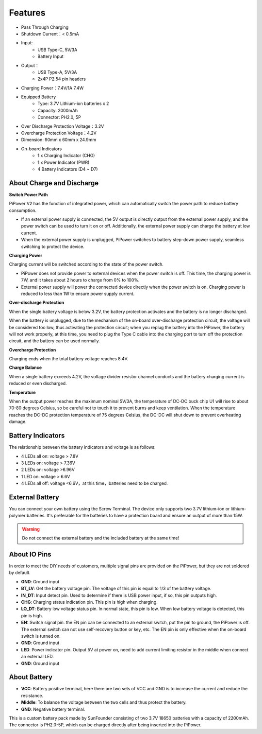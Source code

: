 Features
===============

.. image:: img/media2.png

* Pass Through Charging
* Shutdown Current：< 0.5mA
* Input:
    * USB Type-C, 5V/3A
    * Battery Input
* Output：
    * USB Type-A, 5V/3A
    * 2x4P P2.54 pin headers

* Charging Power：7.4V/1A 7.4W
* Equipped Battery
    * Type: 3.7V Lithium-ion batteries x 2
    * Capacity: 2000mAh
    * Connector: PH2.0, 5P
* Over Discharge Protection Voltage：3.2V
* Overcharge Protection Voltage：4.2V
* Dimension: 90mm x 60mm x 24.9mm
* On-board Indicators
    * 1 x Charging Indicator (CHG)
    * 1 x Power Indicator (PWR)
    * 4 Battery Indicators (D4 ~ D7)



About Charge and Discharge
------------------------------------

**Switch Power Path**

PiPower V2 has the function of integrated power, which can automatically switch the power path to reduce battery consumption.

* If an external power supply is connected, the 5V output is directly output from the external power supply, and the power switch can be used to turn it on or off. Additionally, the external power supply can charge the battery at low current.
* When the external power supply is unplugged, PiPower switches to battery step-down power supply, seamless switching to protect the device.


**Charging Power**

Charging current will be switched according to the state of the power switch.

* PiPower does not provide power to external devices when the power switch is off. This time, the charging power is 7W, and it takes about 2 hours to charge from 0% to 100%.
* External power supply will power the connected device directly when the power switch is on. Charging power is reduced to less than 1W to ensure power supply current.

**Over-discharge Protection**

When the single battery voltage is below 3.2V, the battery protection activates and the battery is no longer discharged.

When the battery is unplugged, due to the mechanism of the on-board over-discharge protection circuit, the voltage will be considered too low, thus activating the protection circuit; when you replug the battery into the PiPower, the battery will not work properly, at this time, you need to plug the Type C cable into the charging port to turn off the protection circuit, and the battery can be used normally.

**Overcharge Protection**

Charging ends when the total battery voltage reaches 8.4V.

**Charge Balance**

When a single battery exceeds 4.2V, the voltage divider resistor channel conducts and the battery charging current is reduced or even discharged. 

**Temperature**

When the output power reaches the maximum nominal 5V/3A, the temperature of DC-DC buck chip U1 will rise to about 70-80 degrees Celsius, so be careful not to touch it to prevent burns and keep ventilation. When the temperature reaches the DC-DC protection temperature of 75 degrees Celsius, the DC-DC will shut down to prevent overheating damage.



Battery Indicators
--------------------------

The relationship between the battery indicators and voltage is as follows:

* 4 LEDs all on: voltage > 7.8V
* 3 LEDs on: voltage > 7.36V
* 2 LEDs on: voltage >6.96V
* 1 LED on: voltage > 6.6V
* 4 LEDs all off: voltage <6.6V，at this time，batteries need to be charged.


External Battery
--------------------------


.. image:: img/ex_btra.png

You can connect your own battery using the Screw Terminal. 
The device only supports two 3.7V lithium-ion or lithium-polymer batteries. 
It's preferable for the batteries to 
have a protection board and ensure an output of more than 15W.

.. warning:: Do not connect the external battery and the included battery at the same time!

.. image:: img/ex_btr.png

About IO Pins
-----------------

.. image:: img/io_pin.png
    :width: 500
    :align: center

In order to meet the DIY needs of customers, multiple signal pins are provided on the PiPower, but they are not soldered by default.

* **GND**: Ground input
* **BT_LV**: Get the battery voltage pin. The voltage of this pin is equal to 1/3 of the battery voltage.
* **IN_DT**: Input detect pin. Used to determine if there is USB power input, if so, this pin outputs high.
* **CHG**: Charging status indication pin. This pin is high when charging.
* **LO_DT**: Battery low voltage status pin. In normal state, this pin is low. When low battery voltage is detected, this pin is high.
* **EN:** Switch signal pin. the EN pin can be connected to an external switch, put the pin to ground, the PiPower is off. The external switch can not use self-recovery button or key, etc. The EN pin is only effective when the on-board switch is turned on.
* **GND**: Ground input
* **LED**: Power indicator pin. Output 5V at power on, need to add current limiting resistor in the middle when connect an external LED.
* **GND**: Ground input

About Battery
----------------------


.. image:: img/2battery.jpg
    :width: 300
    :align: center

* **VCC**: Battery positive terminal, here there are two sets of VCC and GND is to increase the current and reduce the resistance.
* **Middle**: To balance the voltage between the two cells and thus protect the battery.
* **GND**: Negative battery terminal.


This is a custom battery pack made by SunFounder consisting of two 3.7V 18650 batteries with a capacity of 2200mAh. The connector is PH2.0-5P, which can be charged directly after being inserted into the PiPower.
